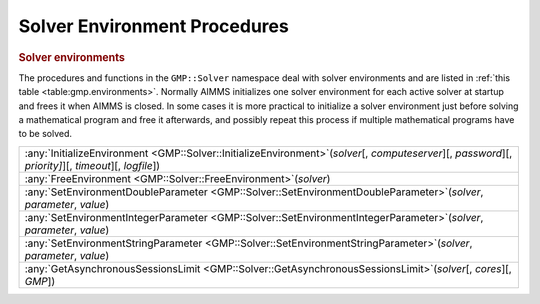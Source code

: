 .. _sec:gmp.environments:

Solver Environment Procedures
=============================

.. rubric:: Solver environments

The procedures and functions in the ``GMP::Solver`` namespace deal with solver environments and
are listed in :ref:`this table <table:gmp.environments>`.
Normally AIMMS initializes one solver environment for each active solver at startup and frees it
when AIMMS is closed. In some cases it is more practical to initialize a solver environment just
before solving a mathematical program and free it afterwards, and possibly repeat this process
if multiple mathematical programs have to be solved.

.. _GMP::Solver::FreeEnvironment-LR:

.. _GMP::Solver::GetAsynchronousSessionsLimit-LR:

.. _GMP::Solver::InitializeEnvironment-LR:

.. _GMP::Solver::SetEnvironmentDoubleParameter-LR:

.. _GMP::Solver::SetEnvironmentIntegerParameter-LR:

.. _GMP::Solver::SetEnvironmentStringParameter-LR:

.. _table:gmp.environments:

.. table:: 

	+-----------------------------------------------------------------------------------------------------------------------------------------------------------+
	| :any:`InitializeEnvironment <GMP::Solver::InitializeEnvironment>`\ (*solver*\ [, *computeserver*][, *password*][, *priority]*][, *timeout*][, *logfile*]) |
	+-----------------------------------------------------------------------------------------------------------------------------------------------------------+
	| :any:`FreeEnvironment <GMP::Solver::FreeEnvironment>`\ (*solver*)                                                                                         |
	+-----------------------------------------------------------------------------------------------------------------------------------------------------------+
	| :any:`SetEnvironmentDoubleParameter <GMP::Solver::SetEnvironmentDoubleParameter>`\ (*solver*, *parameter*, *value*)                                       |
	+-----------------------------------------------------------------------------------------------------------------------------------------------------------+
	| :any:`SetEnvironmentIntegerParameter <GMP::Solver::SetEnvironmentIntegerParameter>`\ (*solver*, *parameter*, *value*)                                     |
	+-----------------------------------------------------------------------------------------------------------------------------------------------------------+
	| :any:`SetEnvironmentStringParameter <GMP::Solver::SetEnvironmentStringParameter>`\ (*solver*, *parameter*, *value*)                                       |
	+-----------------------------------------------------------------------------------------------------------------------------------------------------------+
	| :any:`GetAsynchronousSessionsLimit <GMP::Solver::GetAsynchronousSessionsLimit>`\ (*solver*\ [, *cores*][, *GMP*])                                         |
	+-----------------------------------------------------------------------------------------------------------------------------------------------------------+

